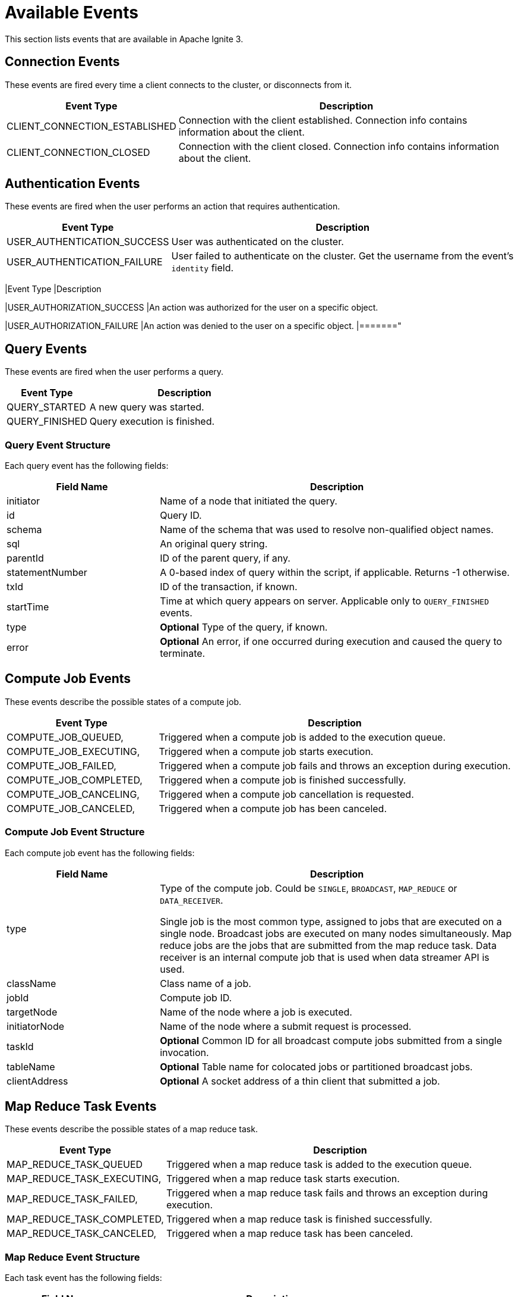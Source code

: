 // Licensed to the Apache Software Foundation (ASF) under one or more
// contributor license agreements.  See the NOTICE file distributed with
// this work for additional information regarding copyright ownership.
// The ASF licenses this file to You under the Apache License, Version 2.0
// (the "License"); you may not use this file except in compliance with
// the License.  You may obtain a copy of the License at
//
// http://www.apache.org/licenses/LICENSE-2.0
//
// Unless required by applicable law or agreed to in writing, software
// distributed under the License is distributed on an "AS IS" BASIS,
// WITHOUT WARRANTIES OR CONDITIONS OF ANY KIND, either express or implied.
// See the License for the specific language governing permissions and
// limitations under the License.
= Available Events

This section lists events that are available in Apache Ignite 3.

== Connection Events

These events are fired every time a client connects to the cluster, or disconnects from it.

[width="100%", cols="30%,70%",opts="header", stripes=none]
|=======
|Event Type
|Description

|CLIENT_CONNECTION_ESTABLISHED
|Connection with the client established. Connection info contains information about the client.


|CLIENT_CONNECTION_CLOSED
|Connection with the client closed. Connection info contains information about the client.
|=======

== Authentication Events

These events are fired when the user performs an action that requires authentication.

[width="100%", cols="30%,70%",opts="header", stripes=none]
|=======
|Event Type
|Description

|USER_AUTHENTICATION_SUCCESS
|User was authenticated on the cluster.

|USER_AUTHENTICATION_FAILURE
|User failed to authenticate on the cluster. Get the username from the event's `identity` field.

|======="


== Authorization Events

These events are fired when the user performs an action that requires authentication. Each event body has a list of `privileges`, where every `privelege` is an object with the `action` and `selector`. For more details see link:administrators-guide/security/permissions[User Permissions and Roles] section.


[width="100%", cols="30%,70%",opts="header", stripes=none]
|=======
|Event Type
|Description


|USER_AUTHORIZATION_SUCCESS
|An action was authorized for the user on a specific object.

|USER_AUTHORIZATION_FAILURE
|An action was denied to the user on a specific object.
|======="

== Query Events

These events are fired when the user performs a query.

[width="100%", cols="30%,70%",opts="header", stripes=none]
|=======
|Event Type
|Description


|QUERY_STARTED
|A new query was started.

|QUERY_FINISHED
|Query execution is finished.

|=======

=== Query Event Structure

Each query event has the following fields:

[width="100%", cols="30%,70%",opts="header", stripes=none]
|=======

|Field Name
|Description

|initiator
|Name of a node that initiated the query.

|id
|Query ID.

|schema
|Name of the schema that was used to resolve non-qualified object names.

|sql
|An original query string.

|parentId
|ID of the parent query, if any.

|statementNumber
|A 0-based index of query within the script, if applicable. Returns -1 otherwise.

|txId
|ID of the transaction, if known.

|startTime
|Time at which query appears on server. Applicable only to `QUERY_FINISHED` events.

|type
|*Optional* Type of the query, if known.

|error
|*Optional* An error, if one occurred during execution and caused the query to terminate.

|=======



== Compute Job Events

These events describe the possible states of a compute job.

[width="100%", cols="30%,70%",opts="header", stripes=none]
|=======

|Event Type
|Description

|COMPUTE_JOB_QUEUED,
|Triggered when a compute job is added to the execution queue.

|COMPUTE_JOB_EXECUTING,
|Triggered when a compute job starts execution.

|COMPUTE_JOB_FAILED,
|Triggered when a compute job fails and throws an exception during execution.

|COMPUTE_JOB_COMPLETED,
|Triggered when a compute job is finished successfully.

|COMPUTE_JOB_CANCELING,
|Triggered when a compute job cancellation is requested.

|COMPUTE_JOB_CANCELED,
|Triggered when a compute job has been canceled.

|=======

=== Compute Job Event Structure

Each compute job event has the following fields:

[width="100%", cols="30%,70%",opts="header", stripes=none]
|=======

|Field Name
|Description

|type
|Type of the compute job. Could be `SINGLE`, `BROADCAST`, `MAP_REDUCE` or `DATA_RECEIVER`.

Single job is the most common type, assigned to jobs that are executed on a single node. Broadcast jobs are executed on many nodes simultaneously. Map reduce jobs are the jobs that are submitted from the map reduce task. Data receiver is an internal compute job that is used when data streamer API is used.

|className
|Class name of a job.

|jobId
|Compute job ID.

|targetNode
|Name of the node where a job is executed.

|initiatorNode
|Name of the node where a submit request is processed.

|taskId
|*Optional* Сommon ID for all broadcast compute jobs submitted from a single invocation.

|tableName
|*Optional* Table name for colocated jobs or partitioned broadcast jobs.

|clientAddress
|*Optional* A socket address of a thin client that submitted a job.

|=======

== Map Reduce Task Events

These events describe the possible states of a map reduce task.

[width="100%", cols="30%,70%",opts="header", stripes=none]
|=======

|Event Type
|Description

|MAP_REDUCE_TASK_QUEUED
|Triggered when a map reduce task is added to the execution queue.

|MAP_REDUCE_TASK_EXECUTING,
|Triggered when a map reduce task starts execution.

|MAP_REDUCE_TASK_FAILED,
|Triggered when a map reduce task fails and throws an exception during execution.

|MAP_REDUCE_TASK_COMPLETED,
|Triggered when a map reduce task is finished successfully.

|MAP_REDUCE_TASK_CANCELED,
|Triggered when a map reduce task has been canceled.

|=======

=== Map Reduce Event Structure

Each task event has the following fields:

[width="100%", cols="30%,70%",opts="header", stripes=none]
|=======

|Field Name
|Description

|type
|Type of the task. Always is a `MAP_REDUCE` event type.

|className
|Class name of a task.

|taskId
|ID of a map reduce task.

|targetNode
|Name of the node where a task is executed.

|clientAddress
|*Optional* A socket address of a thin client that submitted a task.

|=======
